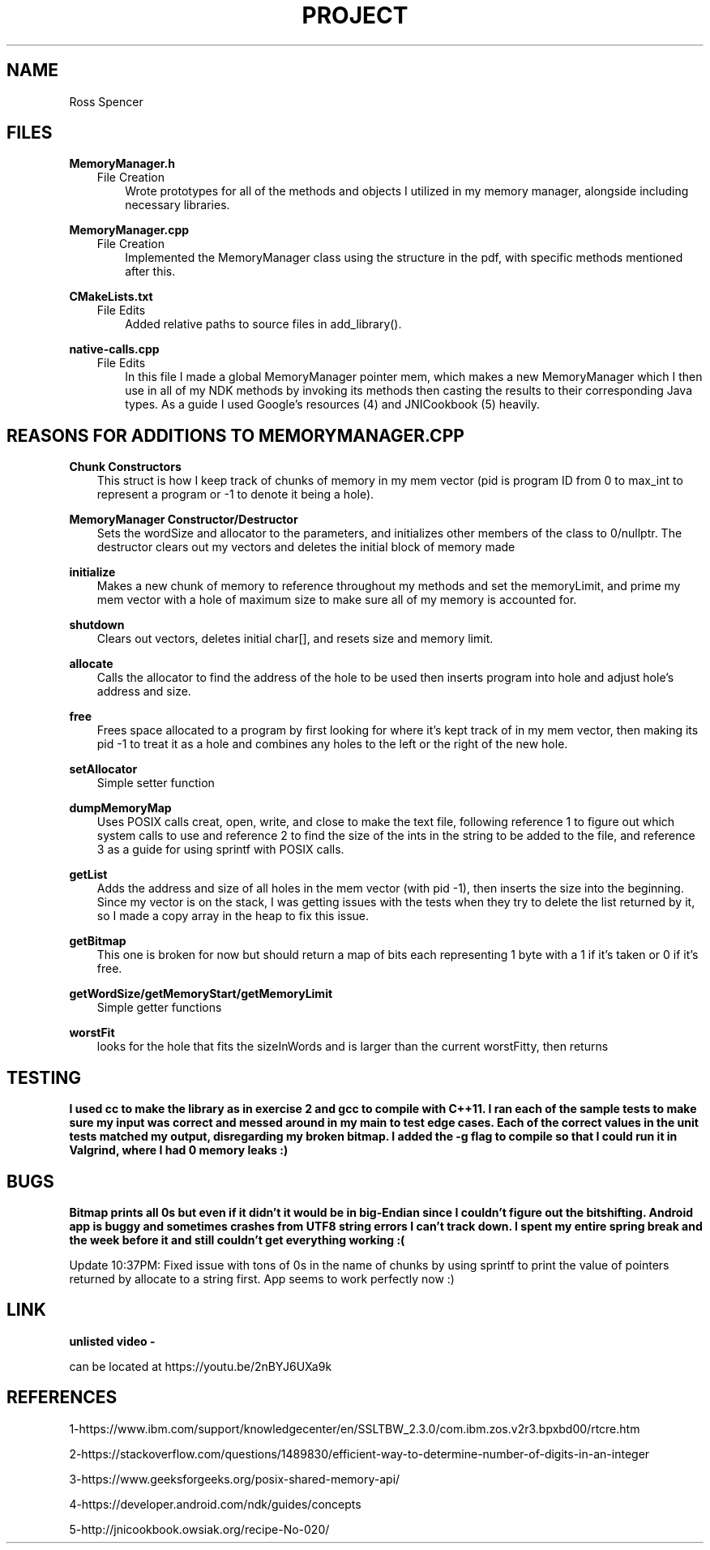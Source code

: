 .TH PROJECT 2
.SH NAME
Ross Spencer

.SH FILES
.B MemoryManager.h
.RS 3 
File Creation 
.RS 3
Wrote prototypes for all of the methods and objects I utilized in my memory manager, alongside including necessary libraries.

.RE .RE
.B MemoryManager.cpp 
.RS 3
File Creation
.RS 3
Implemented the MemoryManager class using the structure in the pdf, with specific methods mentioned after this.

.RE .RE
.B CMakeLists.txt
.RS 3
File Edits
.RS 3
Added relative paths to source files in add_library().

.RE .RE
.B native-calls.cpp
.RS 3
File Edits
.RS 3
In this file I made a global MemoryManager pointer mem, which makes a new MemoryManager which I then use in all of my NDK methods by invoking its methods then casting the results to their corresponding Java types. As a guide I used Google's resources (4) and JNICookbook (5) heavily. 

.SH REASONS FOR ADDITIONS TO MEMORYMANAGER.CPP
.RE .RE
.B Chunk Constructors
.RS 3
This struct is how I keep track of chunks of memory in my mem vector (pid is program ID from 0 to max_int to represent a program or -1 to denote it being a hole).

.RE .RE
.B MemoryManager Constructor/Destructor
.RS 3
Sets the wordSize and allocator to the parameters, and initializes other members of the class to 0/nullptr. The destructor clears out my vectors and deletes the initial block of memory made

.RE .RE
.B initialize
.RS 3  
Makes a new chunk of memory to reference throughout my methods and set the memoryLimit, and prime my mem vector with a hole of maximum size to make sure all of my memory is accounted for.

.RE .RE
.B shutdown
.RS 3 
Clears out vectors, deletes initial char[], and resets size and memory limit.

.RE .RE
.B allocate
.RS 3 
Calls the allocator to find the address of the hole to be used then inserts program into hole and adjust hole's address and size.

.RE .RE
.B free
.RS 3 
Frees space allocated to a program by first looking for where it's kept track of in my mem vector, then making its pid -1 to treat it as a hole and combines any holes to the left or the right of the new hole.

.RE .RE
.B setAllocator
.RS 3 
Simple setter function

.RE .RE
.B dumpMemoryMap
.RS 3 
Uses POSIX calls creat, open, write, and close to make the text file, following reference 1 to figure out which system calls to use and reference 2 to find the size of the ints in the string to be added to the file, and reference 3 as a guide for using sprintf with POSIX calls.

.RE .RE
.B getList
.RS 3 
Adds the address and size of all holes in the mem vector (with pid -1), then inserts the size into the beginning. Since my vector is on the stack, I was getting issues with the tests when they try to delete the list returned by it, so I made a copy array in the heap to fix this issue.

.RE .RE
.B getBitmap
.RS 3 
This one is broken for now but should return a map of bits each representing 1 byte with a 1 if it's taken or 0 if it's free.

.RE .RE
.B getWordSize/getMemoryStart/getMemoryLimit
.RS 3 
Simple getter functions

.RE .RE
.B worstFit
.RS 3 
looks for the hole that fits the sizeInWords and is larger than the current worstFitty, then returns


.SH TESTING

.B I used cc to make the library as in exercise 2 and gcc to compile with C++11. I ran each of the sample tests to make sure my input was correct and messed around in my main to test edge cases. Each of the correct values in the unit tests matched my output, disregarding my broken bitmap. I added the -g flag to compile so that I could run it in Valgrind, where I had 0 memory leaks :)

.SH BUGS
.B Bitmap prints all 0s but even if it didn't it would be in big-Endian since I couldn't figure out the bitshifting. Android app is buggy and sometimes crashes from UTF8 string errors I can't track down. I spent my entire spring break and the week before it and still couldn't get everything working :(

Update 10:37PM: Fixed issue with tons of 0s in the name of chunks by using sprintf to print the value of pointers returned by allocate to a string first. App seems to work perfectly now :)
 
.SH LINK
.B unlisted video - 

can be located at https://youtu.be/2nBYJ6UXa9k

.SH REFERENCES
1-https://www.ibm.com/support/knowledgecenter/en/SSLTBW_2.3.0/com.ibm.zos.v2r3.bpxbd00/rtcre.htm

2-https://stackoverflow.com/questions/1489830/efficient-way-to-determine-number-of-digits-in-an-integer

3-https://www.geeksforgeeks.org/posix-shared-memory-api/

4-https://developer.android.com/ndk/guides/concepts 

5-http://jnicookbook.owsiak.org/recipe-No-020/
